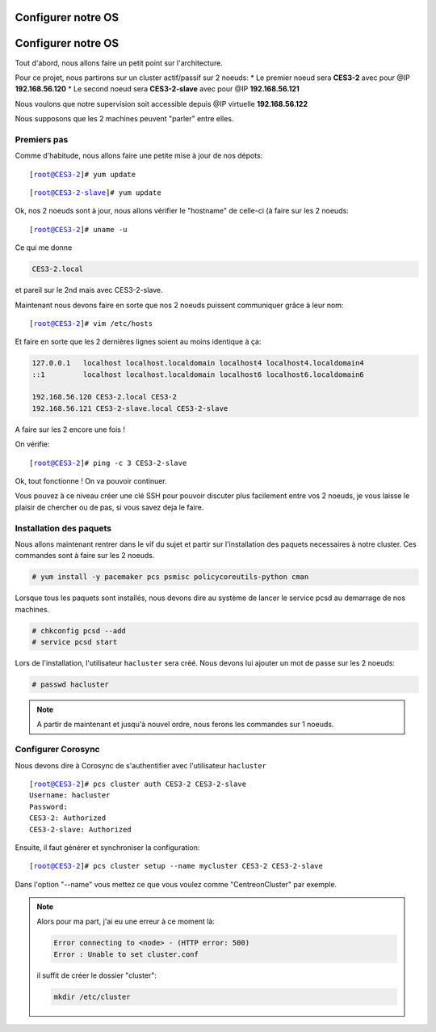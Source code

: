 ***************************
Configurer notre OS
***************************

.. |prompt1| replace:: [root@CES3-2]# 
.. |prompt2| replace:: [root@CES3-2-slave]# 
.. |ces1| replace:: CES3-2
.. |ces2| replace:: CES3-2-slave
.. |ip1| replace:: 192.168.56.120
.. |ip2| replace:: 192.168.56.121
.. |ipvirt| replace:: 192.168.56.122

***************************
Configurer notre OS
***************************

Tout d'abord, nous allons faire un petit point sur l'architecture.

Pour ce projet, nous partirons sur un cluster actif/passif sur 2 noeuds:
* Le premier noeud sera **CES3-2** avec pour @IP **192.168.56.120**
* Le second noeud sera **CES3-2-slave** avec pour @IP **192.168.56.121**

Nous voulons que notre supervision soit accessible depuis @IP virtuelle **192.168.56.122**

Nous supposons que les 2 machines peuvent "parler" entre elles.


Premiers pas
=================

Comme d'habitude, nous allons faire une petite mise à jour de nos dépots:


.. parsed-literal::

    |prompt1| yum update


.. parsed-literal::

    |prompt2| yum update


Ok, nos 2 noeuds sont à jour, nous allons vérifier le "hostname" de celle-ci (à faire sur les 2 noeuds:

.. parsed-literal::

    |prompt1| uname -u

Ce qui me donne 

.. code-block:: bash

    CES3-2.local

et pareil sur le 2nd mais avec CES3-2-slave.

Maintenant nous devons faire en sorte que nos 2 noeuds puissent communiquer grâce à leur nom:

.. parsed-literal::

    |prompt1| vim /etc/hosts

Et faire en sorte que les 2 dernières lignes soient au moins identique à ça:

.. code-block:: bash

    127.0.0.1   localhost localhost.localdomain localhost4 localhost4.localdomain4
    ::1         localhost localhost.localdomain localhost6 localhost6.localdomain6

    192.168.56.120 CES3-2.local CES3-2
    192.168.56.121 CES3-2-slave.local CES3-2-slave

A faire sur les 2 encore une fois !

On vérifie:

.. parsed-literal::

    |prompt1| ping -c 3 |ces2|

Ok, tout fonctionne ! On va pouvoir continuer.

Vous pouvez à ce niveau créer une clé SSH pour pouvoir discuter plus facilement entre vos 2 noeuds, je vous laisse le plaisir de chercher ou de pas, si vous savez deja le faire.


Installation des paquets
===========================

Nous allons maintenant rentrer dans le vif du sujet et partir sur l'installation des paquets necessaires à notre cluster. Ces commandes sont à faire sur les 2 noeuds.

.. code-block:: bash 

    # yum install -y pacemaker pcs psmisc policycoreutils-python cman


Lorsque tous les paquets sont installés, nous devons dire au système de lancer le service pcsd au demarrage de nos machines.

.. code-block:: bash

    # chkconfig pcsd --add
    # service pcsd start

Lors de l'installation, l'utilisateur ``hacluster`` sera créé.
Nous devons lui ajouter un mot de passe sur les 2 noeuds:

.. code-block:: bash

    # passwd hacluster


.. note:: A partir de maintenant et jusqu'à nouvel ordre, nous ferons les commandes sur 1 noeuds.


Configurer Corosync
=======================

Nous devons dire à Corosync de s'authentifier avec l'utilisateur ``hacluster``

.. parsed-literal::
    
    |prompt1| pcs cluster auth |ces1| |ces2|
    Username: hacluster
    Password:
    |ces1|: Authorized
    |ces2|: Authorized

Ensuite, il faut générer et synchroniser la configuration:

.. parsed-literal::

    |prompt1| pcs cluster setup --name ``mycluster`` |ces1| |ces2|

Dans l'option "--name" vous mettez ce que vous voulez comme "CentreonCluster" par exemple.

.. note:: Alors pour ma part, j'ai eu une erreur à ce moment là:
    
    .. code-block:: bash

        Error connecting to <node> - (HTTP error: 500)
        Error : Unable to set cluster.conf

    il suffit de créer le dossier "cluster":

    .. code-block:: bash

        mkdir /etc/cluster







